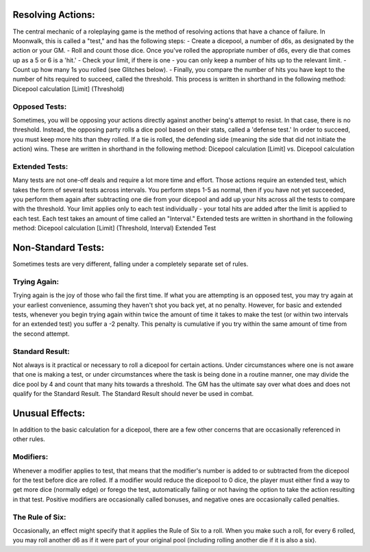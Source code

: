 Resolving Actions:
==================
The central mechanic of a roleplaying game is the method of resolving actions that have a chance of failure. In Moonwalk, this is called a "test," and has the following steps:
- Create a dicepool, a number of d6s, as designated by the action or your GM.
- Roll and count those dice. Once you've rolled the appropriate number of d6s, every die that comes up as a 5 or 6 is a 'hit.' 
- Check your limit, if there is one - you can only keep a number of hits up to the relevant limit.
- Count up how many 1s you rolled (see Glitches below).
- Finally, you compare the number of hits you have kept to the number of hits required to succeed, called the threshold.
This process is written in shorthand in the following method: Dicepool calculation [Limit] (Threshold)

Opposed Tests:
--------------
Sometimes, you will be opposing your actions directly against another being's attempt to resist. In that case, there is no threshold. Instead, the opposing party rolls a dice pool based on their stats, called a 'defense test.' In order to succeed, you must keep more hits than they rolled. If a tie is rolled, the defending side (meaning the side that did not initiate the action) wins.
These are written in shorthand in the following method: Dicepool calculation [Limit] vs. Dicepool calculation

Extended Tests:
---------------
Many tests are not one-off deals and require a lot more time and effort. Those actions require an extended test, which takes the form of several tests across intervals. You perform steps 1-5 as normal, then if you have not yet succeeded, you perform them again after subtracting one die from your dicepool and add up your hits across all the tests to compare with the threshold. Your limit applies only to each test individually - your total hits are added after the limit is applied to each test. Each test takes an amount of time called an "Interval."
Extended tests are written in shorthand in the following method: Dicepool calculation [Limit] (Threshold, Interval) Extended Test

Non-Standard Tests:
===================
Sometimes tests are very different, falling under a completely separate set of rules.

Trying Again:
-------------
Trying again is the joy of those who fail the first time. If what you are attempting is an opposed test, you may try again at your earliest convenience, assuming they haven't shot you back yet, at no penalty. However, for basic and extended tests, whenever you begin trying again within twice the amount of time it takes to make the test (or within two intervals for an extended test) you suffer a -2 penalty. This penalty is cumulative if you try within the same amount of time from the second attempt.

Standard Result:
----------------
Not always is it practical or necessary to roll a dicepool for certain actions. Under circumstances where one is not aware that one is making a test, or under circumstances where the task is being done in a routine manner, one may divide the dice pool by 4 and count that many hits towards a threshold. The GM has the ultimate say over what does and does not qualify for the Standard Result. The Standard Result should never be used in combat.

Unusual Effects:
================
In addition to the basic calculation for a dicepool, there are a few other concerns that are occasionally referenced in other rules.

Modifiers:
----------
Whenever a modifier applies to test, that means that the modifier's number is added to or subtracted from the dicepool for the test before dice are rolled. If a modifier would reduce the dicepool to 0 dice, the player must either find a way to get more dice (normally edge) or forego the test, automatically failing or not having the option to take the action resulting in that test. Positive modifiers are occasionally called bonuses, and negative ones are occasionally called penalties.

The Rule of Six:
----------------
Occasionally, an effect might specify that it applies the Rule of Six to a roll. When you make such a roll, for every 6 rolled, you may roll another d6 as if it were part of your original pool (including rolling another die if it is also a six).


